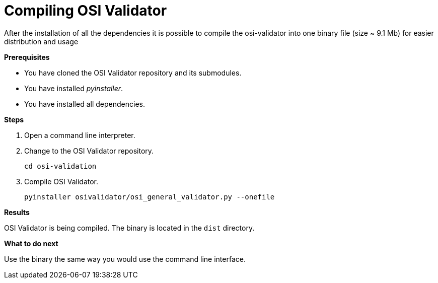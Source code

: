 = Compiling OSI Validator

After the installation of all the dependencies it is possible to compile the osi-validator into one binary file (size ~ 9.1 Mb) for easier distribution and usage

**Prerequisites**

* You have cloned the OSI Validator repository and its submodules.
* You have installed _pyinstaller_.
* You have installed all dependencies.

**Steps**

. Open a command line interpreter.
. Change to the OSI Validator repository.
+
[source]
----
cd osi-validation
----
+
. Compile OSI Validator.
+
[source]
----
pyinstaller osivalidator/osi_general_validator.py --onefile
----

**Results**

OSI Validator is being compiled.
The binary is located in the `dist` directory.

**What to do next**

Use the binary the same way you would use the command line interface.